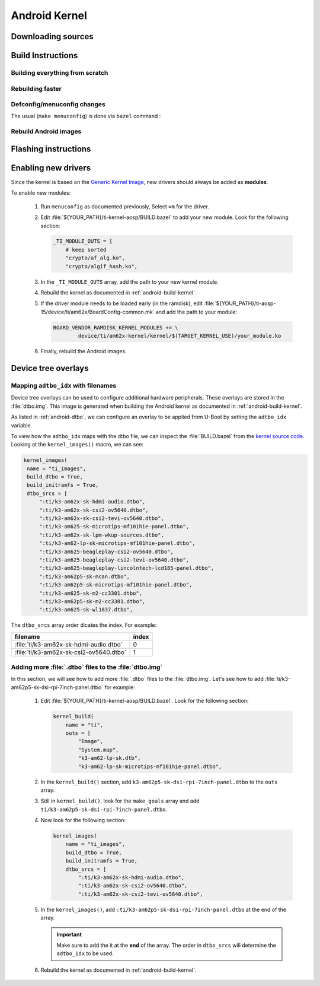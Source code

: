 ##############
Android Kernel
##############

.. _android-download-kernel:

*******************
Downloading sources
*******************

.. ifconfig:: CONFIG_part_variant in ('AM62X' 'AM62PX')

    Fetch the code using ``repo``:

    .. code-block:: console

       $ mkdir ${YOUR_PATH}/ti-kernel-aosp/ && cd $_
       $ repo init -u https://git.ti.com/git/android/manifest.git -b android15-release -m releases/RLS_10_01_Kernel-6.6.xml
       $ repo sync

    .. tip::

       To save some disk space, pass the ``--depth=1`` option to ``repo init``:

       .. code-block:: console

          $ repo init -u https://git.ti.com/git/android/manifest.git -b android15-release -m releases/RLS_10_01_Kernel-6.6.xml --depth=1

.. _android-build-kernel:

******************
Build Instructions
******************

Building everything from scratch
================================

.. ifconfig:: CONFIG_part_variant in ('AM62X')

    The kernel is compatible with all AM62x boards, such as the SK EVM and the Beagle Play.

.. ifconfig:: CONFIG_part_variant in ('AM62X', 'AM62PX')

   .. code-block:: console

      $ cd ${YOUR_PATH}/ti-kernel-aosp/
      $ export TARGET_KERNEL_USE="6.6"
      $ export DIST_DIR=${YOUR_PATH}/ti-aosp-15/device/ti/am62x-kernel/kernel/${TARGET_KERNEL_USE}
      $ tools/bazel run //common:ti_dist -- --dist_dir=$DIST_DIR

   Android uses Kleaf, a Bazel-based build system to build the kernel.
   AOSP documentation can be found `here <https://source.android.com/docs/setup/build/building-kernels?hl=fr>`__ and
   Kleaf documentation `here  <https://android.googlesource.com/kernel/build/+/refs/heads/main/kleaf/README.md>`__

   .. attention::

      Kernel builds hangs when using the ``btrfs`` file system.
      This is a known issue according to the `kleaf documentation <https://android.googlesource.com/kernel/build/+/refs/heads/main/kleaf/docs/errors.md#build-hangs-on-btrfs>`_
      Make sure to pass the ``--workaround_btrfs_b292212788`` flag to bazel when using ``btrfs``.


Rebuilding faster
=================

.. ifconfig:: CONFIG_part_variant in ('AM62X', 'AM62PX')

   .. code-block:: console

      $ cd ${YOUR_PATH}/ti-kernel-aosp/
      $ export TARGET_KERNEL_USE="6.6"
      $ export DIST_DIR=${YOUR_PATH}/ti-aosp-15/device/ti/am62x-kernel/kernel/${TARGET_KERNEL_USE}
      $ tools/bazel run --config=fast //common:ti_dist -- --dist_dir=$DIST_DIR


Defconfig/menuconfig changes
============================

The usual (``make menuconfig``) is done via ``bazel`` command :

.. ifconfig:: CONFIG_part_variant in ('AM62X', 'AM62PX')

   .. code-block:: console

      $ cd ${YOUR_PATH}/ti-kernel-aosp/
      $ tools/bazel run //common:ti_config -- menuconfig

.. ifconfig:: CONFIG_part_variant in ('AM62X', 'AM62PX')

   .. note::

      Users must have built the android kernel image prior to building the Android file system.
      Otherwise pre-built kernel images present in :file:`device/ti/am62x-kernel`
      will be used to create :file:`boot.img`


Rebuild Android images
======================

.. ifconfig:: CONFIG_part_variant in ('AM62X', 'AM62PX')

   We should re-generate the Android images to include the newly build kernel.
   Follow the Android :ref:`android-build-aosp` to do so.

*********************
Flashing instructions
*********************

.. ifconfig:: CONFIG_part_variant in ('AM62X', 'AM62PX')

   In order to flash a new kernel, several images should be flashed:

   .. code-block:: console

      $ adb reboot fastboot
      < Wait for fastbootd reboot >

      $ cd <PATH/TO/IMAGES>
      $ fastboot flash boot boot.img
      $ fastboot flash vendor_boot vendor_boot.img
      $ fastboot flash vendor_dlkm vendor_dlkm.img
      $ fastboot reboot

   The board should boot with the new kernel.

********************
Enabling new drivers
********************

Since the kernel is based on the
`Generic Kernel Image <https://source.android.com/docs/core/architecture/kernel/generic-kernel-image>`_,
new drivers should always be added as **modules**.

To enable new modules:

   #. Run ``menuconfig`` as documented previously, Select ``=m`` for the driver.

   #. Edit :file:`${YOUR_PATH}/ti-kernel-aosp/BUILD.bazel` to add your new module.
      Look for the following section:

      .. code-block:: bazel

         _TI_MODULE_OUTS = [
             # keep sorted
             "crypto/af_alg.ko",
             "crypto/algif_hash.ko",

   #. In the ``_TI_MODULE_OUTS`` array, add the path to your new kernel module.

   #. Rebuild the kernel as documented in :ref:`android-build-kernel`.

   #. If the driver module needs to be loaded early (in the ramdisk), edit
      :file:`${YOUR_PATH}/ti-aosp-15/device/ti/am62x/BoardConfig-common.mk`
      and add the path to your module:

      .. code-block:: make

         BOARD_VENDOR_RAMDISK_KERNEL_MODULES += \
                 device/ti/am62x-kernel/kernel/$(TARGET_KERNEL_USE)/your_module.ko

   #. Finally, rebuild the Android images.

********************
Device tree overlays
********************

Mapping ``adtbo_idx`` with filenames
====================================

Device tree overlays can be used to configure additional hardware peripherals.
These overlays are stored in the :file:`dtbo.img`. This image is generated when
building the Android kernel as documented in :ref:`android-build-kernel`.

As listed in :ref:`android-dtbo`, we can configure an overlay to be applied
from U-Boot by setting the ``adtbo_idx`` variable.

To view how the ``adtbo_idx`` maps with the dtbo file, we can inspect the :file:`BUILD.bazel`
from the `kernel source code <https://git.ti.com/cgit/ti-linux-kernel/ti-linux-kernel/tree/BUILD.bazel?h=ti-android-linux-6.6.y#n953>`__.
Looking at the ``kernel_images()`` macro, we can see:

.. code-block:: bazel

   kernel_images(
    name = "ti_images",
    build_dtbo = True,
    build_initramfs = True,
    dtbo_srcs = [
        ":ti/k3-am62x-sk-hdmi-audio.dtbo",
        ":ti/k3-am62x-sk-csi2-ov5640.dtbo",
        ":ti/k3-am62x-sk-csi2-tevi-ov5640.dtbo",
        ":ti/k3-am625-sk-microtips-mf101hie-panel.dtbo",
        ":ti/k3-am62x-sk-lpm-wkup-sources.dtbo",
        ":ti/k3-am62-lp-sk-microtips-mf101hie-panel.dtbo",
        ":ti/k3-am625-beagleplay-csi2-ov5640.dtbo",
        ":ti/k3-am625-beagleplay-csi2-tevi-ov5640.dtbo",
        ":ti/k3-am625-beagleplay-lincolntech-lcd185-panel.dtbo",
        ":ti/k3-am62p5-sk-mcan.dtbo",
        ":ti/k3-am62p5-sk-microtips-mf101hie-panel.dtbo",
        ":ti/k3-am625-sk-m2-cc3301.dtbo",
        ":ti/k3-am62p5-sk-m2-cc3301.dtbo",
        ":ti/k3-am625-sk-wl1837.dtbo",

The ``dtbo_srcs`` array order dicates the index. For example:

.. list-table::
   :header-rows: 1

   * - filename
     - index

   * - :file:`ti/k3-am62x-sk-hdmi-audio.dtbo`
     - 0

   * - :file:`ti/k3-am62x-sk-csi2-ov5640.dtbo`
     - 1


Adding more :file:`.dtbo` files to the :file:`dtbo.img`
=======================================================

In this section, we will see how to add more :file:`.dtbo` files to the :file:`dtbo.img`.
Let's see how to add :file:`ti/k3-am62p5-sk-dsi-rpi-7inch-panel.dtbo` for example:

   #. Edit :file:`${YOUR_PATH}/ti-kernel-aosp/BUILD.bazel`.
      Look for the following section:

      .. code-block:: bazel

         kernel_build(
             name = "ti",
             outs = [
                 "Image",
                 "System.map",
                 "k3-am62-lp-sk.dtb",
                 "k3-am62-lp-sk-microtips-mf101hie-panel.dtbo",

   #. In the ``kernel_build()`` section, add ``k3-am62p5-sk-dsi-rpi-7inch-panel.dtbo`` to the ``outs`` array.

   #. Still in ``kernel_build()``, look for the ``make_goals`` array and add ``ti/k3-am62p5-sk-dsi-rpi-7inch-panel.dtbo``.

   #. Now look for the following section:

      .. code-block:: bazel

         kernel_images(
             name = "ti_images",
             build_dtbo = True,
             build_initramfs = True,
             dtbo_srcs = [
                 ":ti/k3-am62x-sk-hdmi-audio.dtbo",
                 ":ti/k3-am62x-sk-csi2-ov5640.dtbo",
                 ":ti/k3-am62x-sk-csi2-tevi-ov5640.dtbo",

   #. In the ``kernel_images()``, add ``:ti/k3-am62p5-sk-dsi-rpi-7inch-panel.dtbo`` at the end of the array.

      .. important::

         Make sure to add the it at the **end** of the array. The order in ``dtbo_srcs`` will determine
         the ``adtbo_idx`` to be used.

   #. Rebuild the kernel as documented in :ref:`android-build-kernel`.
